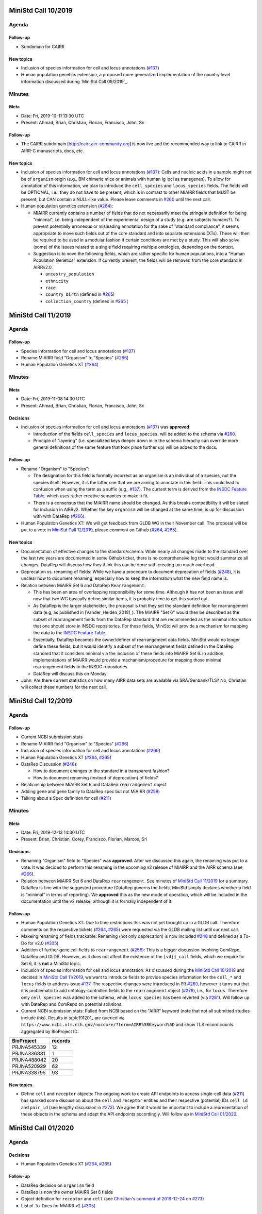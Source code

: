 ====================
MiniStd Call 10/2019
====================

------
Agenda
------

Follow-up
=========

*  Subdomain for CAIRR

New topics
==========

*  Inclusion of species information for cell and locus annotations
   (`#137`_)
*  Human population genetics extension, a proposed more generalized
   implementation of the country level information discussed during
   `MiniStd Call 09/2019`_.


-------
Minutes
-------

Meta
====

*  Date: Fri, 2019-10-11 13:30 UTC
*  Present: Ahmad, Brian, Christian, Florian, Francisco, John, Sri

Follow-up
=========

*  The CAIRR subdomain [http://cairr.airr-community.org] is now live and
   the recommended way to link to CAIRR in AIRR-C manuscripts, docs,
   etc.

New topics
==========

*  Inclusion of species information for cell and locus annotations
   (`#137`_): Cells and nucleic acids in a sample might not be of
   ``organism`` origin (e.g., BM chimeric mice or animals with human Ig
   loci as transgenes). To allow for annotation of this information, we
   plan to introduce the ``cell_species`` and ``locus_species`` fields.
   The fields will be OPTIONAL, i.e., they do not have to be present,
   which is in contrast to other MiAIRR fields that MUST be present, but
   CAN contain a NULL-like value. Please leave comments in `#260`_ until
   the next call.
*  Human population genetics extension (`#264`_):

   *  MiAIRR currently contains a number of fields that do not
      necessarily meet the stringent definition for being "minimal",
      i.e. being independent of the experimental design of a study (e.g.
      are subjects humans?). To prevent potentially erroneous or
      misleading annotation for the sake of "standard compliance", it
      seems appropriate to move such fields out of the core standard and
      into separate extensions (XTs). These will then be required to be
      used in a modular fashion if certain conditions are met by a
      study. This will also solve (some) of the issues related to a
      single field requiring multiple ontologies, depending on the
      context.
   *  Suggestion is to nove the following fields, which are rather
      specific for human populations, into a "Human Population Genetics"
      extension. If currently present, the fields will be removed from
      the core standard in AIRRv2.0.

      *  ``ancestry_population``
      *  ``ethnicity``
      *  ``race``
      *  ``country_birth`` (defined in `#265`_)
      *  ``collection_country`` (defined in `#265`_ )
   

====================
MiniStd Call 11/2019
====================

------
Agenda
------

Follow-up
=========

*  Species information for cell and locus annotations (`#137`_)
*  Rename MiAIRR field "Organism" to "Species" (`#266`_)
*  Human Population Genetics XT (`#264`_)


-------
Minutes
-------

Meta
====

*  Date: Fri, 2019-11-08 14:30 UTC
*  Present: Ahmad, Brian, Christian, Florian, Francisco, John, Sri


Decisions
=========

*  Inclusion of species information for cell and locus annotations
   (`#137`_) was **approved**.

   *  Introduction of the fields ``cell_species`` and ``locus_species``,
      will be added to the schema via `#260`_.
   *  Principle of "layering" (i.e. specialized keys deeper down in in
      the schema hierachy can override more general definitions of the
      same feature that took place further up) will be added to the
      docs.


Follow-up
=========

*  Rename "Organism" to "Species":

   *  The designation for this field is formally incorrect as an
      organism is an individual of a species, not the species itself.
      However, it is the latter one that we are aiming to annotate in
      this field. This could lead to confusion when using the term as a
      suffix (e.g., `#137`_). The current term is derived from the
      `INSDC Feature Table`_, which uses rather creative semantics to
      make it fit.
   *  There is a consensus that the MiAIRR name should be changed. As
      this breaks compatibility it will be slated for inclusion in
      AIRRv2. Whether the key ``organism`` will be changed at the same
      time, is up for discussion with with DataRep (`#266`_).

*  Human Population Genetics XT: We will get feedback from GLDB WG in
   their November call. The proposal will be put to a vote in
   `MiniStd Call 12/2019`_, please comment on Github (`#264`_, `#265`_).


New topics
==========

*  Documentation of effective changes to the standard/schema: While
   nearly all changes made to the standard over the last two years are
   documented in some Github ticket, there is no comprehensive log that
   would summarize all changes. DataRep will discuss how they think this
   can be done with creating too much overhead.
*  Deprecation vs. renaming of fields: While we have a procedure to
   document deprecation of fields (`#248`_), it is unclear how to
   document renaming, especially how to keep the information what the
   new field name is.
*  Relation between MiAIRR Set 6 and DataRep ``Rearrangement``:

   *  This has been an area of overlapping responsibility for some time.
      Although it has not been an issue until now that two WG basically
      define similar items, it is probably time to get this sorted out.
   *  As DataRep is the larger stakeholder, the proposal is that they
      set the standard definition for rearrangement data (e.g, as
      published in [Vander_Heiden_2018]_). The MiAIRR "Set 6" would then
      be described as the subset of rearrangement fields from the
      DataRep standard that are recommended as the minimal information
      that one should store in INSDC repositories. For these fields,
      MiniStd will provide a mechanism for mapping the data to the
      `INSDC Feature Table`_.
   *  Essentially, DataRep becomes the owner/definer of rearrangement
      data fields. MiniStd would no longer define these fields, but it
      would identify a subset of the rearrangement fields defined in the
      DataRep standard that it considers minimal via the inclusion of
      these fields into MiAIRR Set 6. In addition, implementations of
      MiAIRR would provide a mechanism/procedure for mapping those
      minimal rearrangement fields to the INSDC repositories.
   *  DataRep will discuss this on Monday.

*  John: Are there current statistics on how many AIRR data sets are
   available via SRA/Genbank/TLS? No, Christian will collect these
   numbers for the next call.


====================
MiniStd Call 12/2019
====================

------
Agenda
------

Follow-up
=========

*  Current NCBI submission stats
*  Rename MiAIRR field "Organism" to "Species" (`#266`_)
*  Inclusion of species information for cell and locus annotations
   (`#260`_)
*  Human Population Genetics XT (`#264`_, `#265`_)
*  DataRep Discussion (`#248`_):

   *  How to document changes to the standard in a transparent fashion?
   *  How to document renaming (instead of deprecation) of fields?

*  Relationship between MiAIRR Set 6 and DataRep ``rearrangement``
   object
*  Adding gene and gene family to DataRep spec but not MiAIRR (`#258`_)
*  Talking about a Spec definition for cell (`#211`_)


-------
Minutes
-------

Meta
====

*  Date: Fri, 2019-12-13 14:30 UTC
*  Present: Brian, Christian, Corey, Francisco, Florian, Marcos, Sri


Decisions
=========

*  Renaming "Organism" field to "Species" was **approved**. After we
   discussed this again, the renaming was put to a vote. It was decided
   to perform this renaming in the upcoming v2 release of MiAIRR and the
   AIRR schema (see `#266`_).
*  Relation between MiAIRR Set 6 and DataRep ``rearrangement``. See
   minutes of `MiniStd Call 11/2019`_ for a summary. DataRep is fine
   with the suggested procedure (DataRep governs the fields, MiniStd
   simply declares whether a field is "minimal" in terms of reporting).
   We **approved** this as the new mode of operation, which will be
   included in the documentation until the v2 release, although it is
   formally independent of it.


Follow-up
=========

*  Human Population Genetics XT: Due to time restrictions this was not
   yet brought up in a GLDB call. Therefore comments on the respective
   tickets (`#264`_, `#265`_) were requested via the GLDB mailing list
   until our next call.
*  Makeing renaming of fields trackable: Renaming (not only deprecation)
   is now included `#248`_ and defined as a To-Do for v2.0 (`#305`_).
*  Addition of further gene call fields to ``rearrangement`` (`#258`_):
   This is a bigger discussion involving ComRepo, DataRep and GLDB.
   However, as it does not affect the existence of the ``[vdj]_call``
   fields, which we require for Set 6, it is **not** a MiniStd topic.
*  Inclusion of species information for cell and locus annotation: As
   discussed during the `MiniStd Call 10/2019`_ and decided in
   `MiniStd Call 11/2019`_, we want to introduce fields to provide
   species information for the ``cell_*`` and ``locus`` fields to 
   address issue `#137`_. The respective changes were introduced in PR
   `#260`_, however it turns out that it is problematic to add
   ontology-controlled fields to the ``rearrangement`` object (`#278`_),
   i.e., for ``locus``. Therefore only ``cell_species`` was added to the
   schema, while ``locus_species`` has been reverted (via `#281`_). Will
   follow up with DataRep and ComRepo on potential solutions.
*  Current NCBI submission stats: Pulled from NCBI based on the "AIRR"
   keyword (note that not all submitted studies include this). Results
   in table191201_ are queried via
   ``https://www.ncbi.nlm.nih.gov/nuccore/?term=AIRR%5BKeyword%5D``
   and show TLS record counts aggregated by BioProject ID:

.. _table191201

+-------------+---------+
| BioProject  | records |
+=============+=========+
| PRJNA545339 |      12 |
+-------------+---------+
| PRJNA336331 |       1 |
+-------------+---------+
| PRJNA488042 |      20 |
+-------------+---------+
| PRJNA520929 |      62 |
+-------------+---------+
| PRJNA338795 |      93 |
+-------------+---------+


New topics
==========

*  Define ``cell`` and ``receptor`` objects: The ongoing work to create
   API endpoints to access single-cell data (`#211`_) has sparked some
   discussion about the ``cell`` and ``receptor`` entities and their
   respective (potential) IDs ``cell_id`` and ``pair_id`` (see lengthy
   discussion in `#273`_). We agree that it would be important to
   include a representation of these objects in the schema and adapt the
   API endpoints accordingly. Will follow up in `MiniStd Call 01/2020`_.


====================
MiniStd Call 01/2020
====================

------
Agenda
------

Decisions
=========

*  Human Population Genetics XT (`#264`_, `#265`_)


Follow-up
=========

*  DataRep decision on ``organism`` field
*  DataRep is now the owner MiAIRR Set 6 fields
*  Object definition for ``receptor`` and ``cell`` (see
   `Christian's comment of 2019-12-24`_ on `#273`_)
*  List of To-Does for MiAIRR v2 (`#305`_)


New Topics
==========

*  Should fields be non-nullable based on the availability of the
   information to the primary data depository (current situation) or the
   necessity of the information for meaningful interpretation? Note that
   the current situation can make it hard for third-party annotators
   (`#310`_).

   *  A few things that non-nullable status could indicate:

      *  Criticality to MiAIRR as a Standard: Fields which one MUST
         always have, as decided by the AIRR Community.
      *  Field one always is expected to have: Not necessarily critical
         to MiAIRR, but hard to understand how one could do a study and
         not have it...
   *  Noted that many of the non-nullable fields are controlled
      vocabularies with ``NULL`` like options such as
      ``library_generation_method``:``other`` and ``physical_linkage``:
      ``none``. Perhaps for non-nullable fields this should be the norm.
      We should consider carefully those fields that have limited
      possible values (booleans, controlled vocabularies lacking
      ``NULL``-like terms) and ensure that if they do not exist, we
      really want that data be not AIRR-compliant.
*  Should we switch notes from Google Docs to Github?
*  Review `CEDAR Templates`_


-------
Minutes
-------

Meta
====

* Date: Fri, 2020-01-17 14:30 UTC
* Present: Brian, Christian, Francisco, John, Sri


Decisions
=========

*  **Approved** Human Population Genetics XT (`#264`_, `#265`_)
*  **Approved** moving/introducing the fields ``ancestry_population``,
   ``country_birth`` and ``collection_country`` to/in an Extension.
*  As ``ethnicity`` and ``race`` have neither a consistent scientific
   concept nor globally applicable ontologies, they are **removed** from
   MiAIRR and its extensions. Note that annotators who wish to provide
   this information can still do so using these keywords as ``optional``
   free text fields.
*  The integration of extensions into the schema still needs to be
   discussed with DataRep. Therefore a first draft has now been commited
   (`#318`_).


Follow-up
=========

*  DataRep deferred the decision on whether to rename ``organism`` to
   ``species``, will bring it up again in `MiniStd Call 02/2020`_.
*  DataRep has acknowledged that they are now the owner of the fields
   in Set 6 (see minutes of `MiniStd Call 11/2019`_ and
   `MiniStd Call 12/2019`_)
*  We are now collecting things that need to be included for MiAIRR v2
   in `#305`_. In most cases the things will/should also have an entry
   of their own on the issue tracker, in which case these should be
   labeled with the ``AIRRv2.0`` and the ``MiAIRR`` tag in addition.
*  ``cell`` and ``receptor`` objects (`#273`_, `#211`_, `#206`_): There
   is now an emerging consensus based on
   `Christian's comment of 2019-12-24`_ on `#273`_. This has been
   approved by DataRep, Sri is now working on a schema definition. Note
   that ``pair_id`` never made it into an official release, thus it is
   simple to deprecate it.


New Topics
==========

*  Revisit MiAIRR non-nullable fields (`#310`_): Currently non-nullable
   status (aka ``required``) is based on the near-certain availability
   of the information to the primary data depository. However, it turns
   out that this makes it hard for third-party annotators, therefore it
   has been proposed to revisit these fields based on the criterium
   whether the information is strictly required for meaningful
   interpretation of the annotated data.
*  John will soon make the CEDAR AIRR templates publicly available and
   asks for comments (link to `CEDAR Templates`_). Note that these
   templates are identical to the information on the actual CEDAR
   submission site, it is just accessible without requiring a login. In
   case you would like to comment on this, please get in contact with
   John until Thu, 2020-01-23.
*  Discussed whether it would be worthwhile to put the agendas and
   minutes on Github instead of GDocs. This would resolve some of the
   overhead that the current workflow produces. Brian comments that
   ComRepo has experimented with this, but not adapted a Github workflow
   as copyediting can be an issue as documents will be public. Will
   discuss again in the next call.


====================
MiniStd Call 02/2020
====================

------
Agenda
------

Follow-up
=========

*  Object definition for ``receptor`` and ``cell`` (in `#320`_, also
   see `Christian's comment of 2019-12-24`_ in `#273`_)
*  List of To-Does for MiAIRR v2 in `#305`_
*  Should fields be non-nullable based on the availability of the
   information to the primary data depository (current situation) or
   the necessity of the information for meaningful interpretation?
   Note that the current situation can make it hard for third-party
   annotators `#310`_.

   *  A few things non-null "could" indicate:

      *  Criticality to MiAIRR as a Standard - things one MUST always
         have as decided by the AIRR Community.
      *  Things one should always be expected to have - not necessarily
         critical to MiAIRR but hard to understand how one could do a
         study and not have it.

   *  Note that many of the non-nullable fields are controlled
      vocabularies with ``NULL``-like options such as
      ``library_generation_method``:``other`` and
      ``physical_linkage``:``none``. Perhaps for non-nullable fields
      this should be the norm. We should consider carefully those fields
      that have limited possible values (booleans, controlled
      vocabularies with no null-like possibilities) and ensure that if
      they do not exist we really want that to data be not AIRR-
      compliant.

*  DataRep decision on ``organism`` field
*  Should we switch notes from Google Docs to Github?
*  Review `CEDAR Templates`_

   1. Confirm it is OK for the template, and the elements it is based
      on, to be publicly visible
   2. Confirm plan to have CEDAR's ``Version`` attribute not track
      MiAIRR version (which will be captured in title and description)


New Topics
==========

*  Use of x-airr attributes in specification `#297`_

   *  ``X-airr: required``
   *  How important is this to MiAIRR?

      *  Current understanding is that all MiAIRR fields are "required"
         but many can be ``NULL``. So when describing a study, the
         fields should always be present. There is discussion around
         the spec about making it possible to have a ``null`` object in
         the specification (e.g. ``Diagnosis``), which means that an
         AIRR Repertoire JSON file may not have all of the MiAIRR
         required fields (see `#328`_) (e.g. ``disease_diagnosis`` may
         not exist in the JSON description). From a specification of a
         study, this seems to make sense (if you do not have any
         diagnosis you do not have any of these fields) but from a
         MiAIRR perspective, the understanding is that it is desirable
         to have these fields present (for easier validation).

*  Split of ``read_length`` field (`#324`_ as fix for `#279`_ )

   *  Field ``read_length`` still exists, but its type has changed
      and it now is an integer and only represents read length in one
      direction.
   *  There is now a new ``paired_read_length`` field that is an integer
      that represents the read length in the paired direction.
   *  Field ``read_length`` was originally in the Schema object
      ``SequencingRun`` and in MiAIRR Set 3. In the new spec,
      ``read_length`` and ``paired_read_length`` are in the Schema
      object ``RawSequenceData`` as that is where the other ``paired_*``
      information (e.g., ``*direction`` or ``*filename``) is. This is
      Set 4. Currently, the ``x-airr`` tag for ``*read_length`` states
      Set 3, even though this is surrounded by Set 4 data.


-------
Minutes
-------

Meta
====

* Date: Fri, 2020-02-14 14:30 UTC
* Present: Ahmad, Brian, Christian, Florian, John


Follow-up
=========

*  DataRep deferred the decision on renaming ``organism`` to ``species``
   again, will bring it up again in `MiniStd Call 03/2020`_.
*  Object definition ``cell`` and related data schema: Discussed at
   ComRepo call, Sri will go ahead with a schema and API implementation
   that initially will **not** support a tabular serialization (as it
   requires quite some nesting). Information on data schema can be found
   in `Sri's comment of 2020-02-26`_.
*  `CEDAR Templates`_: Confirmed that templates and their elements can
   be publicly visible (not requiring login). Also confirmed that
   CEDAR's version number can be distinct from MiAIRR version (assuming
   that it clearly labeled).
*  Switching to Github for agendas and minutes: Again no objections,
   starting test run for this call.


MiAIRR requirement levels
=========================

*  This is a combination of issues `#310`_ and `#297`_, which deal with
   nullable status of field, how to indicate this to users and how to
   represent it in the data schema.
*  We currently have three requirement levels (adopted from RFC2119)
   in table200201_, where:

   *  "present" means that a field exists in a metadata description
   *  "NULL" means that a field has a ``NULL`` value (as in SQL) or a
      ``NULL``-like value that does also not provide any information on
      regarding this field. ``NULL``-like values are currently
      ``missing``, ``not applicable`` and ``not collected``, which were
      adopted from `BioSample attributes`_
   *  MiAIRR field are by default ``recommended`` as they are part of
      a minimal standard and thus MUST be present. Some MiAIRR fields
      might be ``required`` but never ``optional``

.. _table200201:

+-----------------+-----------------+-------------+
| level           | MUST be present | CAN be NULL |
+=================+=================+=============+
| ``required``    | yes             | no          |
+-----------------+-----------------+-------------+
| ``recommended`` | yes             | yes         |
+-----------------+-----------------+-------------+
| ``optional``    | no              | yes         |
+-----------------+-----------------+-------------+

*  We agree that only fields that are essential for interpretation of
   data are ``required``, i.e., MUST NOT be NULL. This is different
   from the previous interpretation, which stated that all fields of
   which the information can be expected to be available to the data
   producer MUST be annotated. Further background in `#310`_ fixed
   by `#319`_.
*  Issues with the current terms for standard users:

   *  "required" does not implicate not being NULL
   *  "recommended" is misleading as the field MUST be present

*  Issues with the current representation in the AIRR Schema:
   OpenAPI knows a ``required`` and a ``nullable`` property, which
   potentially creates even more confusion as they have different
   meaning (``nullable`` only refers to ``NULL``, not to ``NULL``-like)
   and a different scope (``required`` would not only apply to the
   MiAIRR part of a field). This is discussed in `#297`_ and will 
   perspectively be fixed via `#319`_.
*  There will most likely never be perfect and 100% self-explanatory
   terms for the three levels, so documentation will be required.
   However, the potential confusion with OpenAPI should be resolved.
*  As the terms can be changed later on, we will try to find a reason-
   able set until the next call. All suggestions welcome.


New Topics
==========

*  ``read_length`` field

   *  Moved ``*read_length`` to Set 4 in `#324`_, merged.
   *  Strictly spoken, the addition of the other ``set: 4`` fields
      already broke compatibility as they are new requirements that were
      not present in AIRRv1.0. However ``set: 4`` is a dark place for
      MiAIRR anyhow, as it is just defined as raw data (i.e., not
      mandatory metadata, so in the real world nothing depends on this).
   *  NCBI mapping needs to be updated, documented in `#330`_
   *  Format change is could be relevant to CEDAR, who have noted this.
   *  Topic can be closed, no follow-up in March until issues arise.


====================
MiniStd Call 03/2020
====================

------
Agenda
------

Follow-up
=========

*  DataRep has decided to rename ``organism`` to ``species``. Their
   change will likely go into v1.3 and therefore predate our change,
   which is slated for v2.0. DataRep will also discuss how to annotate
   the renaming (`#248`_).
*  Object definition ``cell`` and related data schema: Schema is now
   in branch XXX. We however need to discuss about:

   *  "True" ``Repertoires`` and "Meta"-``Repertoires`` (the former ones
      contain each cell object only once, the latter ones can contain
      them multiple time (either copied or linked).
   *  If a ``Rearrangement`` is defined as an *observed nucleic acid*
      how do we represent UMI- and CellID-based collapsing. Is there
      a separate object for it?

*  MiAIRR requirement levels:

   *  There is a general consensus in DataRep and ComRepo to move away
      from the current RFC2119 terms, as they can create confusion with
      the OpenAPI ``required`` term.
   *  A current suggestion are the RDA-inspired terms ``essential``,
      ``important`` and ``useful`` (see `#342`_).
   *  John noted that we need to distinguish between terms for
      individual fields and qualification of the whole metadata record
      for a given use case. Therefore, for most fields the requirement
      levels could be differ between use cases. Therefore he suggests
      that there are mainly two options that would potentially work:

      1. Use a binary criterium (e.g. ``MiAIRR compliant``), which
         applies if and only if all required fields are provided. The
         non-nullable requirement could be relabeled as a question of
         the ontology/vocabulary for the field.
      2. Spell out the individual requirement for each use case (or
         group of use cases).

*  Switch to Github for agendas and minutes: First round of feedback.


New Topics
==========

*  Merger of AIRR Standards WG: ComRepo, DataRep and MiniStd currently
   have 4--5 calls every month in which a core group of 5--6 people
   frequently talk about similar topics to an extended group of
   participants. We would like to see whether we can increase the
   efficiency of this process by having one joint meeting per month,
   covering the topics of MiniStd and DataRep and the API parts of
   ComRepo. In addition the original WG can have additional calls
   between the general calls (maybe with a fixed schedule and cancel
   if not necessary). If this works out and lead to more fun, less
   meetings and/or increased productivity, we would propose an
   official merger of the WGs at the next AIRR-C meeting.


.. ======================================================================
.. == Unlisted Links to AIRR Standards Github issues and pull requests ==
.. ======================================================================

.. _`#137`: https://github.com/airr-community/airr-standards/issues/137
.. _`#206`: https://github.com/airr-community/airr-standards/issues/206
.. _`#211`: https://github.com/airr-community/airr-standards/issues/211
.. _`#248`: https://github.com/airr-community/airr-standards/issues/248
.. _`#258`: https://github.com/airr-community/airr-standards/issues/258
.. _`#260`: https://github.com/airr-community/airr-standards/pull/260
.. _`#264`: https://github.com/airr-community/airr-standards/issues/264
.. _`#265`: https://github.com/airr-community/airr-standards/issues/265
.. _`#266`: https://github.com/airr-community/airr-standards/issues/266
.. _`#273`: https://github.com/airr-community/airr-standards/issues/273
.. _`#278`: https://github.com/airr-community/airr-standards/issues/278
.. _`#279`: https://github.com/airr-community/airr-standards/issues/279
.. _`#281`: https://github.com/airr-community/airr-standards/pull/281
.. _`#297`: https://github.com/airr-community/airr-standards/issues/297
.. _`#305`: https://github.com/airr-community/airr-standards/issues/305
.. _`#310`: https://github.com/airr-community/airr-standards/issues/310
.. _`#318`: https://github.com/airr-community/airr-standards/pull/318
.. _`#319`: https://github.com/airr-community/airr-standards/pull/319
.. _`#320`: https://github.com/airr-community/airr-standards/issues/320
.. _`#324`: https://github.com/airr-community/airr-standards/pull/324
.. _`#328`: https://github.com/airr-community/airr-standards/issues/328
.. _`#330`: https://github.com/airr-community/airr-standards/issues/330
.. _`#342`: https://github.com/airr-community/airr-standards/issues/342


.. _`Christian's comment of 2019-12-24`: https://github.com/airr-community/airr-standards/issues/273#issuecomment-568649516
.. _`Sri's comment of 2020-02-26`_:    https://github.com/airr-community/airr-standards/issues/320#issuecomment-591416785

.. == Other Unlisted Links ==
.. _`CEDAR Templates`: https://openview.metadatacenter.org/templates/https:%2F%2Frepo.metadatacenter.org%2Ftemplates%2Fea716306-5263-4f7a-9155-b7958f566933
.. _`INSDC Feature Table`: http://www.insdc.org/documents/feature-table
.. _`BioSample attributes`: https://www.ncbi.nlm.nih.gov/biosample/docs/attributes/
